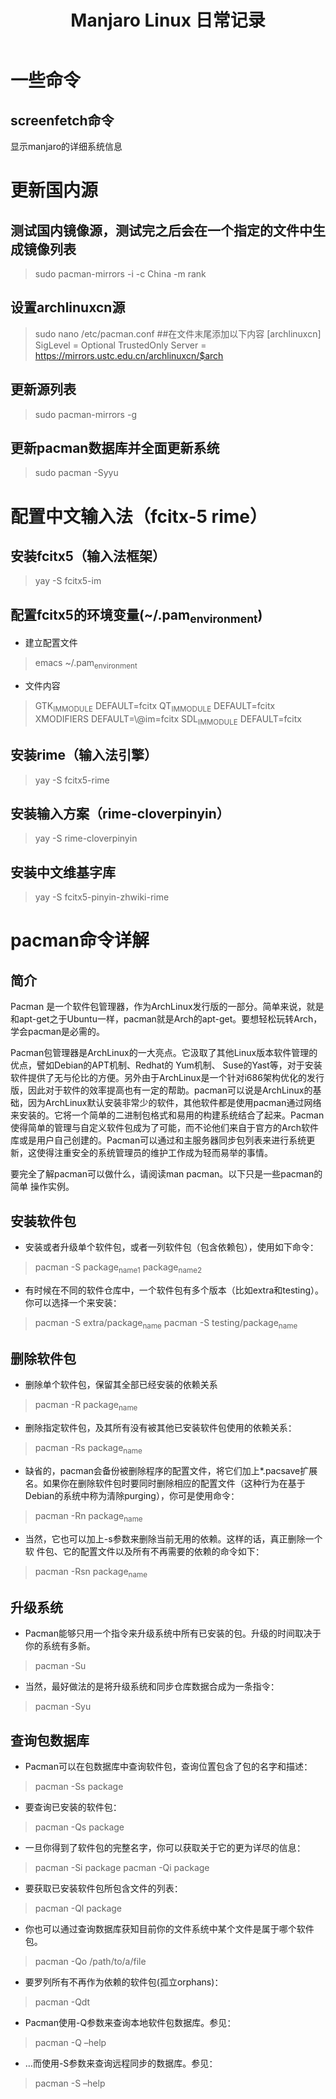 #+title:Manjaro Linux 日常记录
#+data:<2021-11-03 Wed>
#+LANGUAGE: zh-CN
#+html_head: <link rel="stylesheet" type="text/css" href="./css/worg.css"/>

* 一些命令
** screenfetch命令
显示manjaro的详细系统信息
* 更新国内源
** 测试国内镜像源，测试完之后会在一个指定的文件中生成镜像列表
#+begin_quote
sudo pacman-mirrors -i -c China -m rank
#+end_quote
** 设置archlinuxcn源
#+begin_quote
sudo nano /etc/pacman.conf
##在文件末尾添加以下内容
[archlinuxcn]
SigLevel = Optional TrustedOnly
Server = https://mirrors.ustc.edu.cn/archlinuxcn/$arch
#+end_quote
** 更新源列表
#+begin_quote
sudo pacman-mirrors -g
#+end_quote
** 更新pacman数据库并全面更新系统
#+begin_quote
sudo pacman -Syyu
#+end_quote
* 配置中文输入法（fcitx-5 rime）
** 安装fcitx5（输入法框架）
  #+begin_quote
   yay -S fcitx5-im
  #+end_quote
** 配置fcitx5的环境变量(~/.pam_environment)
- 建立配置文件
#+begin_quote
emacs ~/.pam_environment
#+end_quote

- 文件内容
#+begin_quote
GTK_IM_MODULE DEFAULT=fcitx
QT_IM_MODULE  DEFAULT=fcitx
XMODIFIERS    DEFAULT=\@im=fcitx
SDL_IM_MODULE DEFAULT=fcitx
#+end_quote

** 安装rime（输入法引擎）
#+begin_quote
yay -S fcitx5-rime
#+end_quote

** 安装输入方案（rime-cloverpinyin）
#+begin_quote
yay -S rime-cloverpinyin
#+end_quote

** 安装中文维基字库
#+begin_quote
yay -S fcitx5-pinyin-zhwiki-rime
#+end_quote

* pacman命令详解
** 简介
Pacman 是一个软件包管理器，作为ArchLinux发行版的一部分。简单来说，就是和apt-get之于Ubuntu一样，pacman就是Arch的apt-get。要想轻松玩转Arch，学会pacman是必需的。

Pacman包管理器是ArchLinux的一大亮点。它汲取了其他Linux版本软件管理的优点，譬如Debian的APT机制、Redhat的 Yum机制、 Suse的Yast等，对于安装软件提供了无与伦比的方便。另外由于ArchLinux是一个针对i686架构优化的发行版，因此对于软件的效率提高也有一定的帮助。pacman可以说是ArchLinux的基础，因为ArchLinux默认安装非常少的软件，其他软件都是使用pacman通过网络来安装的。它将一个简单的二进制包格式和易用的构建系统结合了起来。Pacman使得简单的管理与自定义软件包成为了可能，而不论他们来自于官方的Arch软件库或是用户自己创建的。Pacman可以通过和主服务器同步包列表来进行系统更新，这使得注重安全的系统管理员的维护工作成为轻而易举的事情。

要完全了解pacman可以做什么，请阅读man pacman。以下只是一些pacman的简单
操作实例。

** 安装软件包
- 安装或者升级单个软件包，或者一列软件包（包含依赖包），使用如下命令：
#+begin_quote
pacman -S package_name1 package_name2
 #+end_quote

- 有时候在不同的软件仓库中，一个软件包有多个版本（比如extra和testing）。
  你可以选择一个来安装：
#+begin_quote
pacman -S extra/package_name
pacman -S testing/package_name
#+end_quote

** 删除软件包
- 删除单个软件包，保留其全部已经安装的依赖关系
#+begin_quote
pacman -R package_name
#+end_quote

- 删除指定软件包，及其所有没有被其他已安装软件包使用的依赖关系：
#+begin_quote
pacman -Rs package_name
#+end_quote

- 缺省的，pacman会备份被删除程序的配置文件，将它们加上*.pacsave扩展名。如果你在删除软件包时要同时删除相应的配置文件（这种行为在基于Debian的系统中称为清除purging），你可是使用命令：
#+begin_quote
pacman -Rn package_name
#+end_quote

- 当然，它也可以加上-s参数来删除当前无用的依赖。这样的话，真正删除一个软
  件包、它的配置文件以及所有不再需要的依赖的命令如下：
#+begin_quote
pacman -Rsn package_name
#+end_quote

** 升级系统
- Pacman能够只用一个指令来升级系统中所有已安装的包。升级的时间取决于你的系统有多新。
#+begin_quote
pacman -Su
#+end_quote

- 当然，最好做法的是将升级系统和同步仓库数据合成为一条指令：
#+begin_quote
pacman -Syu
#+end_quote

** 查询包数据库
- Pacman可以在包数据库中查询软件包，查询位置包含了包的名字和描述：
#+begin_quote
pacman -Ss package
#+end_quote

- 要查询已安装的软件包：
#+begin_quote
pacman -Qs package
#+end_quote

- 一旦你得到了软件包的完整名字，你可以获取关于它的更为详尽的信息：
#+begin_quote
pacman -Si package
pacman -Qi package
#+end_quote

- 要获取已安装软件包所包含文件的列表：
#+begin_quote
pacman -Ql package
#+end_quote

- 你也可以通过查询数据库获知目前你的文件系统中某个文件是属于哪个软件包。
#+begin_quote
pacman -Qo /path/to/a/file
#+end_quote

- 要罗列所有不再作为依赖的软件包(孤立orphans)：
#+begin_quote
pacman -Qdt
#+end_quote

- Pacman使用-Q参数来查询本地软件包数据库。参见：
#+begin_quote
pacman -Q –help
#+end_quote

- …而使用-S参数来查询远程同步的数据库。参见：
#+begin_quote
pacman -S –help
#+end_quote
